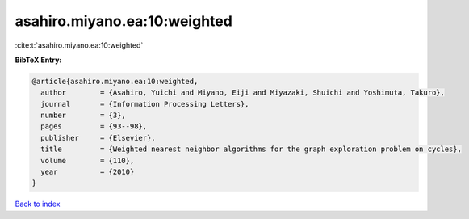 asahiro.miyano.ea:10:weighted
=============================

:cite:t:`asahiro.miyano.ea:10:weighted`

**BibTeX Entry:**

.. code-block:: bibtex

   @article{asahiro.miyano.ea:10:weighted,
     author        = {Asahiro, Yuichi and Miyano, Eiji and Miyazaki, Shuichi and Yoshimuta, Takuro},
     journal       = {Information Processing Letters},
     number        = {3},
     pages         = {93--98},
     publisher     = {Elsevier},
     title         = {Weighted nearest neighbor algorithms for the graph exploration problem on cycles},
     volume        = {110},
     year          = {2010}
   }

`Back to index <../By-Cite-Keys.html>`__
